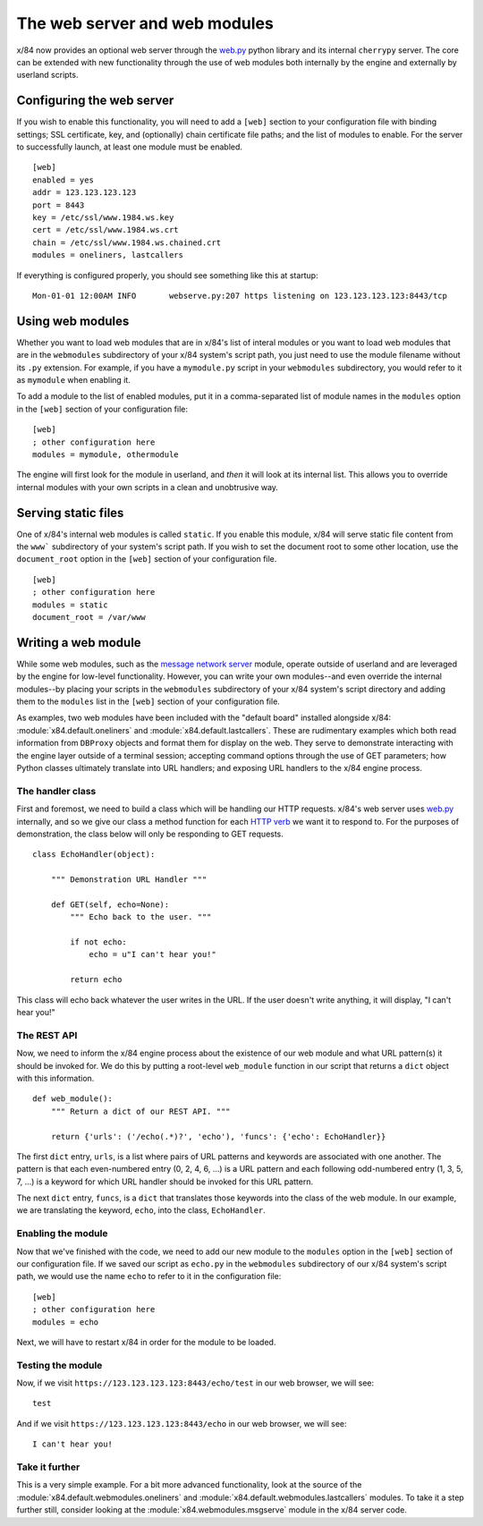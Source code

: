 ==============================
The web server and web modules
==============================

x/84 now provides an optional web server through the `web.py`_ python library
and its internal ``cherrypy`` server. The core can be extended with new
functionality through the use of web modules both internally by the engine and
externally by userland scripts.

Configuring the web server
==========================

If you wish to enable this functionality,
you will need to add a ``[web]`` section to your configuration file with
binding settings; SSL certificate, key, and (optionally) chain certificate
file paths; and the list of modules to enable. For the server to successfully
launch, at least one module must be enabled. ::

    [web]
    enabled = yes
    addr = 123.123.123.123
    port = 8443
    key = /etc/ssl/www.1984.ws.key
    cert = /etc/ssl/www.1984.ws.crt
    chain = /etc/ssl/www.1984.ws.chained.crt
    modules = oneliners, lastcallers

If everything is configured properly, you should see something like this at
startup: ::

    Mon-01-01 12:00AM INFO       webserve.py:207 https listening on 123.123.123.123:8443/tcp

Using web modules
=================

Whether you want to load web modules that are in x/84's list of interal modules
or you want to load web modules that are in the ``webmodules`` subdirectory
of your x/84 system's script path, you just need to use the module filename
without its ``.py`` extension. For example, if you have a ``mymodule.py``
script in your ``webmodules`` subdirectory, you would refer to it as
``mymodule`` when enabling it.

To add a module to the list of enabled modules, put it in a comma-separated
list of module names in the ``modules`` option in the ``[web]`` section of
your configuration file: ::

    [web]
    ; other configuration here
    modules = mymodule, othermodule

The engine will first look for the module in userland, and *then* it will look
at its internal list. This allows you to override internal modules with your
own scripts in a clean and unobtrusive way.

Serving static files
====================

One of x/84's internal web modules is called ``static``. If you enable this
module, x/84 will serve static file content from the ``www``` subdirectory of
your system's script path. If you wish to set the document root to some other
location, use the ``document_root`` option in the ``[web]`` section of your
configuration file. ::

    [web]
    ; other configuration here
    modules = static
    document_root = /var/www

Writing a web module
====================

While some web modules, such as the `message network server`_ module,
operate outside of userland and are leveraged by the engine for low-level
functionality. However, you can write your own modules--and even override the
internal modules--by placing your scripts in the ``webmodules`` subdirectory
of your x/84 system's script directory and adding them to the ``modules``
list in the ``[web]`` section of your configuration file.

As examples, two web modules have been included with the "default board"
installed alongside x/84: :module:`x84.default.oneliners` and
:module:`x84.default.lastcallers`. These are rudimentary examples which both
read information from ``DBProxy`` objects and format them for display on the
web. They serve to demonstrate interacting with the engine layer outside of
a terminal session; accepting command options through the use of GET
parameters; how Python classes ultimately translate into URL handlers; and
exposing URL handlers to the x/84 engine process.

The handler class
-----------------

First and foremost, we need to build a class which will be handling our HTTP
requests. x/84's web server uses `web.py`_ internally, and so we give our class
a method function for each `HTTP verb`_ we want it to respond to. For the
purposes of demonstration, the class below will only be responding to GET
requests. ::

    class EchoHandler(object):

        """ Demonstration URL Handler """

        def GET(self, echo=None):
            """ Echo back to the user. """

            if not echo:
                echo = u"I can't hear you!"

            return echo

This class will echo back whatever the user writes in the URL. If the user
doesn't write anything, it will display, "I can't hear you!"

The REST API
------------

Now, we need to inform the x/84 engine process about the existence of our web
module and what URL pattern(s) it should be invoked for. We do this by putting
a root-level ``web_module`` function in our script that returns a ``dict``
object with this information. ::

    def web_module():
        """ Return a dict of our REST API. """

        return {'urls': ('/echo(.*)?', 'echo'), 'funcs': {'echo': EchoHandler}}

The first ``dict`` entry, ``urls``, is a list where pairs of URL patterns and
keywords are associated with one another. The pattern is that each
even-numbered entry (0, 2, 4, 6, ...) is a URL pattern and each following
odd-numbered entry (1, 3, 5, 7, ...) is a keyword for which URL handler should
be invoked for this URL pattern.

The next ``dict`` entry, ``funcs``, is a ``dict`` that translates those
keywords into the class of the web module. In our example, we are translating
the keyword, ``echo``, into the class, ``EchoHandler``.

Enabling the module
-------------------

Now that we've finished with the code, we need to add our new module to the
``modules`` option in the ``[web]`` section of our configuration file. If
we saved our script as ``echo.py`` in the ``webmodules`` subdirectory of our
x/84 system's script path, we would use the name ``echo`` to refer to it
in the configuration file: ::

    [web]
    ; other configuration here
    modules = echo

Next, we will have to restart x/84 in order for the module to be loaded.

Testing the module
------------------

Now, if we visit ``https://123.123.123.123:8443/echo/test`` in our web browser,
we will see: ::

    test

And if we visit ``https://123.123.123.123:8443/echo`` in our web browser, we
will see: ::

    I can't hear you!

Take it further
---------------

This is a very simple example. For a bit more advanced functionality, look at
the source of the :module:`x84.default.webmodules.oneliners` and
:module:`x84.default.webmodules.lastcallers` modules. To take it a step
further still, consider looking at the :module:`x84.webmodules.msgserve`
module in the x/84 server code.

.. _web.py: http://webpy.org/
.. _message network server: ./msgnet.rst
.. _HTTP verb: https://wikipedia.org/wiki/Hypertext_Transfer_Protocol#Request_methods
